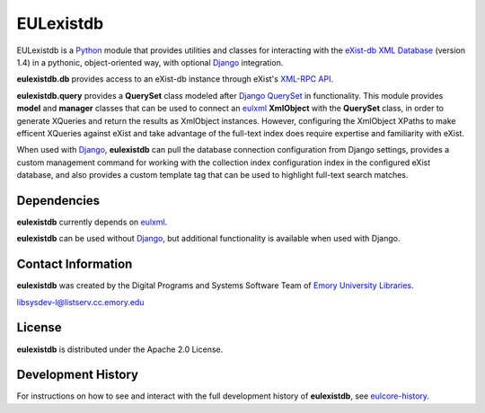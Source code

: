 EULexistdb
==========

EULexistdb is a `Python <http://www.python.org/>`_ module that
provides utilities and classes for interacting with the `eXist-db XML
Database <http://exist.sourceforge.net/>`_ (version 1.4) in a
pythonic, object-oriented way, with optional `Django
<https://www.djangoproject.com/>`_ integration.

**eulexistdb.db** provides access to an eXist-db instance through
eXist's `XML-RPC API
<http://exist.sourceforge.net/devguide_xmlrpc.html>`_.  

**eulexistdb.query** provides a **QuerySet** class modeled after
`Django QuerySet
<http://docs.djangoproject.com/en/1.3/ref/models/querysets/>`_ in
functionality.  This module provides **model** and **manager** classes
that can be used to connect an `eulxml
<https://github.com/emory-libraries/eulxml>`_ **XmlObject** with the
**QuerySet** class, in order to generate XQueries and return the
results as XmlObject instances.  However, configuring the XmlObject
XPaths to make efficent XQueries against eXist and take advantage of
the full-text index does require expertise and familiarity with eXist.

When used with `Django <https://www.djangoproject.com/>`_,
**eulexistdb** can pull the database connection configuration from
Django settings, provides a custom management command for working with
the collection index configuration index in the configured eXist
database, and also provides a custom template tag that can be used to
highlight full-text search matches.


Dependencies
------------

**eulexistdb** currently depends on 
`eulxml <https://github.com/emory-libraries/eulxml>`_.

**eulexistdb** can be used without 
`Django <https://www.djangoproject.com/>`_, but additional
functionality is available when used with Django.


Contact Information
-------------------

**eulexistdb** was created by the Digital Programs and Systems Software
Team of `Emory University Libraries <http://web.library.emory.edu/>`_.

libsysdev-l@listserv.cc.emory.edu


License
-------
**eulexistdb** is distributed under the Apache 2.0 License.


Development History
-------------------

For instructions on how to see and interact with the full development
history of **eulexistdb**, see
`eulcore-history <https://github.com/emory-libraries/eulcore-history>`_.
